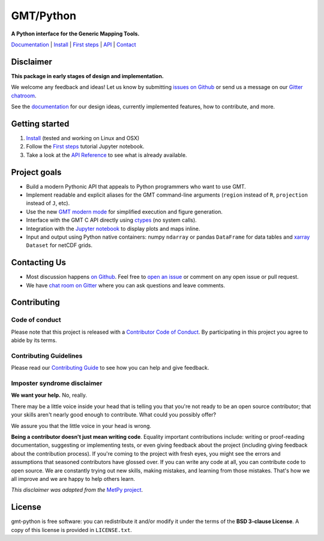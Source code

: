 GMT/Python
==========

**A Python interface for the Generic Mapping Tools.**

`Documentation <https://genericmappingtools.github.io/gmt-python/>`_ |
`Install <https://genericmappingtools.github.io/gmt-python/install.html>`_ |
`First steps <https://genericmappingtools.github.io/gmt-python/first-steps.html>`_ |
`API <https://genericmappingtools.github.io/gmt-python/api.html>`_ |
`Contact <https://gitter.im/GenericMappingTools/gmt-python>`_

.. image:: http://img.shields.io/pypi/v/gmt-python.svg?style=flat-square
    :alt: Latest version on PyPI
    :target: https://pypi.python.org/pypi/gmt-python
.. image:: http://img.shields.io/travis/GenericMappingTools/gmt-python/master.svg?style=flat-square&label=linux|osx
    :alt: Travis CI build status
    :target: https://travis-ci.org/GenericMappingTools/gmt-python
.. image:: https://img.shields.io/codecov/c/github/GenericMappingTools/gmt-python/master.svg?style=flat-square
    :alt: Test coverage status
    :target: https://codecov.io/gh/GenericMappingTools/gmt-python
.. image:: https://img.shields.io/codeclimate/github/GenericMappingTools/gmt-python.svg?style=flat-square
    :alt: Code quality status
    :target: https://codeclimate.com/github/GenericMappingTools/gmt-python
.. image:: https://img.shields.io/codacy/grade/e73169dcb8454b3bb0f6cc5389b228b4.svg?style=flat-square&label=codacy
    :alt: Code quality grade on codacy
    :target: https://www.codacy.com/app/leouieda/gmt-python
.. image:: https://img.shields.io/pypi/pyversions/gmt-python.svg?style=flat-square
    :alt: Compatible Python versions.
    :target: https://pypi.python.org/pypi/gmt-python
.. image:: https://img.shields.io/gitter/room/GenericMappingTools/gmt-python.svg?style=flat-square
    :alt: Chat room on Gitter
    :target: https://gitter.im/GenericMappingTools/gmt-python


Disclaimer
----------

**This package in early stages of design and implementation.**

We welcome any feedback and ideas!
Let us know by submitting
`issues on Github <https://github.com/GenericMappingTools/gmt-python/issues>`__
or send us a message on our
`Gitter chatroom <https://gitter.im/GenericMappingTools/gmt-python>`__.

See the `documentation <https://genericmappingtools.github.io/gmt-python/>`__
for our design ideas, currently implemented features, how to contribute, and
more.


Getting started
---------------

1. `Install <https://genericmappingtools.github.io/gmt-python/install.html>`__
   (tested and working on Linux and OSX)
2. Follow the
   `First steps <https://genericmappingtools.github.io/gmt-python/first-steps.html>`__
   tutorial Jupyter notebook.
3. Take a look at the
   `API Reference <https://genericmappingtools.github.io/gmt-python/api.html>`__
   to see what is already available.


Project goals
-------------

* Build a modern Pythonic API that appeals to Python programmers who want to
  use GMT.
* Implement readable and explicit aliases for the GMT command-line arguments
  (``region`` instead of ``R``, ``projection`` instead of ``J``, etc).
* Use the new `GMT modern mode
  <http://gmt.soest.hawaii.edu/projects/gmt/wiki/Modernization>`__ for
  simplified execution and figure generation.
* Interface with the GMT C API directly using
  `ctypes <https://docs.python.org/3/library/ctypes.html>`__ (no system calls).
* Integration with the `Jupyter notebook <http://jupyter.org/>`__ to display
  plots and maps inline.
* Input and output using Python native containers: numpy ``ndarray`` or pandas
  ``DataFrame`` for data tables and `xarray <http://xarray.pydata.org>`__
  ``Dataset`` for netCDF grids.


Contacting Us
-------------

* Most discussion happens `on Github <https://github.com/GenericMappingTools/gmt-python>`__.
  Feel free to `open an issue
  <https://github.com/GenericMappingTools/gmt-python/issues/new>`__ or comment
  on any open issue or pull request.
* We have `chat room on Gitter <https://gitter.im/GenericMappingTools/gmt-python>`__
  where you can ask questions and leave comments.


Contributing
------------

Code of conduct
+++++++++++++++

Please note that this project is released with a
`Contributor Code of Conduct <https://github.com/GenericMappingTools/gmt-python/blob/master/CODE_OF_CONDUCT.md>`__.
By participating in this project you agree to abide by its terms.

Contributing Guidelines
+++++++++++++++++++++++

Please read our
`Contributing Guide <https://github.com/GenericMappingTools/gmt-python/blob/master/CONTRIBUTING.md>`__
to see how you can help and give feedback.

Imposter syndrome disclaimer
++++++++++++++++++++++++++++

**We want your help.** No, really.

There may be a little voice inside your head that is telling you that you're
not ready to be an open source contributor; that your skills aren't nearly good
enough to contribute.
What could you possibly offer?

We assure you that the little voice in your head is wrong.

**Being a contributor doesn't just mean writing code**.
Equality important contributions include:
writing or proof-reading documentation, suggesting or implementing tests, or
even giving feedback about the project (including giving feedback about the
contribution process).
If you're coming to the project with fresh eyes, you might see the errors and
assumptions that seasoned contributors have glossed over.
If you can write any code at all, you can contribute code to open source.
We are constantly trying out new skills, making mistakes, and learning from
those mistakes.
That's how we all improve and we are happy to help others learn.

*This disclaimer was adapted from the*
`MetPy project <https://github.com/Unidata/MetPy>`__.


License
-------

gmt-python is free software: you can redistribute it and/or modify it under the
terms of the **BSD 3-clause License**. A copy of this license is provided in
``LICENSE.txt``.
